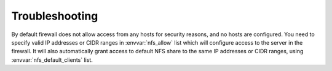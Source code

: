 Troubleshooting
===============

By default firewall does not allow access from any hosts for security reasons,
and no hosts are configured. You need to specify valid IP addresses or CIDR
ranges in :envvar:`nfs_allow` list which will configure access to the server in the
firewall. It will also automatically grant access to default NFS share to the
same IP addresses or CIDR ranges, using :envvar:`nfs_default_clients` list.

